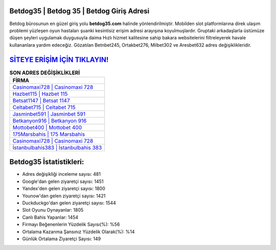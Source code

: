 ﻿Betdog35 | Betdog 35 | Betdog Giriş Adresi
===================================

.. image:: images/betdog-giris.jpg
   :width: 600
   
Betdog bürosunun en güzel giriş yolu **betdog35.com** halinde yönlendirilmiştir. Mobilden slot platformlarına direk ulaşım problemi yüzleşen oyun hastaları şuanki kesintisiz erişim adresi arayışına koyulmuşlardır. Gruptaki arkadaşlarla üstümüze düşen şeyleri uygulamak duygusuyla daima Hızlı hizmet kalitesine sahip bakara websitelerini filtreleyerek havale kullananlara yardım edeceğiz. Gözatılan Betnbet245, Ortakbet276, Milbet302 ve Aresbet632 adres değişiklikleridir.

`SİTEYE ERİŞİM İÇİN TIKLAYIN! <https://urlday.cc/git>`_
==============

.. list-table:: **SON ADRES DEĞİŞİKLİKLERİ**
   :widths: 100
   :header-rows: 1

   * - FİRMA
   * - `Casinomaxi728 | Casinomaxi 728 <casinomaxi728-casinomaxi-728-casinomaxi-giris-adresi.html>`_
   * - `Hazbet115 | Hazbet 115 <hazbet115-hazbet-115-hazbet-giris-adresi.html>`_
   * - `Betsat1147 | Betsat 1147 <betsat1147-betsat-1147-betsat-giris-adresi.html>`_	 
   * - `Celtabet715 | Celtabet 715 <celtabet715-celtabet-715-celtabet-giris-adresi.html>`_	 
   * - `Jasminbet591 | Jasminbet 591 <jasminbet591-jasminbet-591-jasminbet-giris-adresi.html>`_ 
   * - `Betkanyon916 | Betkanyon 916 <betkanyon916-betkanyon-916-betkanyon-giris-adresi.html>`_
   * - `Mottobet400 | Mottobet 400 <mottobet400-mottobet-400-mottobet-giris-adresi.html>`_	 
   * - `175Marsbahis | 175 Marsbahis <175marsbahis-175-marsbahis-marsbahis-giris-adresi.html>`_
   * - `Casinomaxi728 | Casinomaxi 728 <casinomaxi728-casinomaxi-728-casinomaxi-giris-adresi.html>`_
   * - `İstanbulbahis383 | İstanbulbahis 383 <istanbulbahis383-istanbulbahis-383-istanbulbahis-giris-adresi.html>`_
	 
Betdog35 İstatistikleri:
===================================	 
* Adres değişikliği inceleme sayısı: 481
* Google'dan gelen ziyaretçi sayısı: 1451
* Yandex'den gelen ziyaretçi sayısı: 1800
* Younow'dan gelen ziyaretçi sayısı: 1421
* Duckduckgo'dan gelen ziyaretçi sayısı: 1544
* Slot Oyunu Oynayanlar: 1805
* Canlı Bahis Yapanlar: 1454
* Firmayı Beğenenlerin Yüzdelik Sayısı(%): %56
* Ortalama Kazanma Şansınız Yüzdelik Olarak(%): %14
* Günlük Ortalama Ziyaretçi Sayısı: 149

